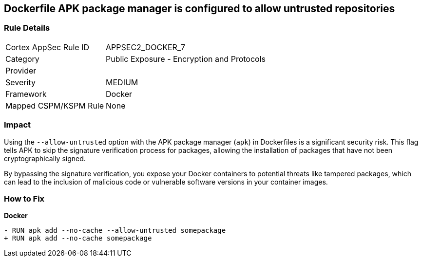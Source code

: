 == Dockerfile APK package manager is configured to allow untrusted repositories

=== Rule Details

[cols="1,2"]
|===
|Cortex AppSec Rule ID |APPSEC2_DOCKER_7
|Category |Public Exposure - Encryption and Protocols
|Provider |
|Severity |MEDIUM
|Framework |Docker
|Mapped CSPM/KSPM Rule |None
|===


=== Impact
Using the `--allow-untrusted` option with the APK package manager (`apk`) in Dockerfiles is a significant security risk. This flag tells APK to skip the signature verification process for packages, allowing the installation of packages that have not been cryptographically signed.

By bypassing the signature verification, you expose your Docker containers to potential threats like tampered packages, which can lead to the inclusion of malicious code or vulnerable software versions in your container images. 

=== How to Fix

*Docker*

[source,dockerfile]
----
- RUN apk add --no-cache --allow-untrusted somepackage
+ RUN apk add --no-cache somepackage
----
